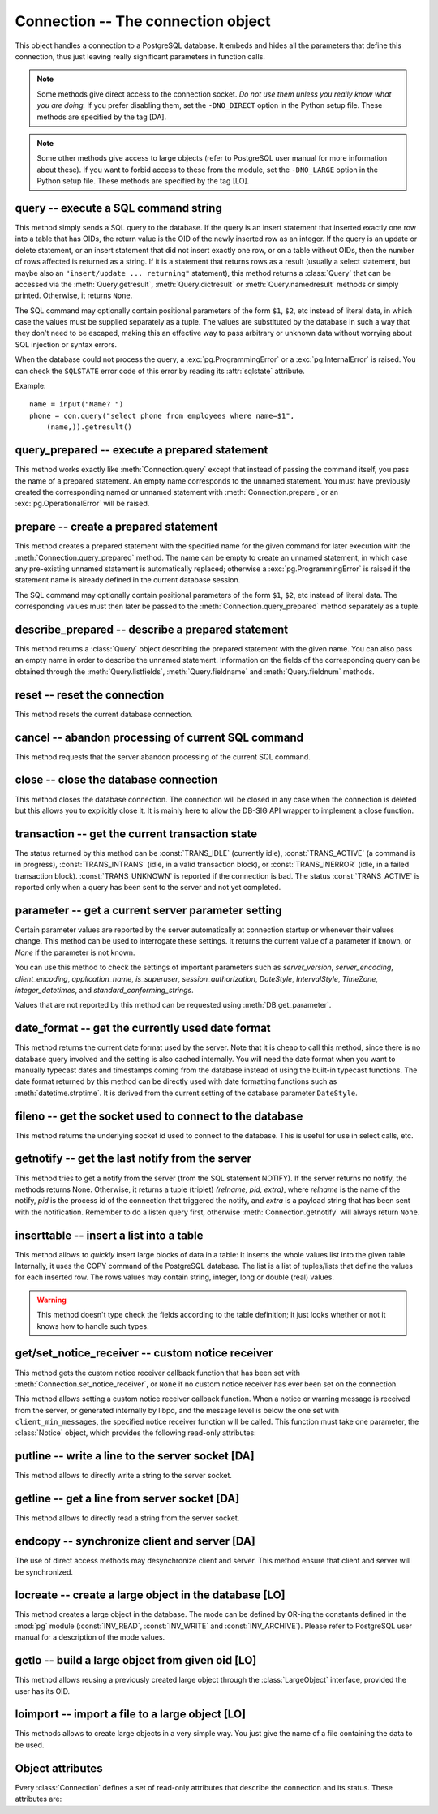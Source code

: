 Connection -- The connection object
===================================

.. py:currentmodule:: pg

.. class:: Connection

This object handles a connection to a PostgreSQL database. It embeds and
hides all the parameters that define this connection, thus just leaving really
significant parameters in function calls.

.. note::

    Some methods give direct access to the connection socket.
    *Do not use them unless you really know what you are doing.*
    If you prefer disabling them,
    set the ``-DNO_DIRECT`` option in the Python setup file.
    These methods are specified by the tag [DA].

.. note::

    Some other methods give access to large objects
    (refer to PostgreSQL user manual for more information about these).
    If you want to forbid access to these from the module,
    set the ``-DNO_LARGE`` option in the Python setup file.
    These methods are specified by the tag [LO].

query -- execute a SQL command string
-------------------------------------

.. method:: Connection.query(command, [args])

    Execute a SQL command string

    :param str command: SQL command
    :param args: optional parameter values
    :returns: result values
    :rtype: :class:`Query`, None
    :raises TypeError: bad argument type, or too many arguments
    :raises TypeError: invalid connection
    :raises ValueError: empty SQL query or lost connection
    :raises pg.ProgrammingError: error in query
    :raises pg.InternalError: error during query processing

This method simply sends a SQL query to the database. If the query is an
insert statement that inserted exactly one row into a table that has OIDs,
the return value is the OID of the newly inserted row as an integer.
If the query is an update or delete statement, or an insert statement that
did not insert exactly one row, or on a table without OIDs, then the number
of rows affected is returned as a string. If it is a statement that returns
rows as a result (usually a select statement, but maybe also an
``"insert/update ... returning"`` statement), this method returns
a :class:`Query` that can be accessed via the
:meth:`Query.getresult`, :meth:`Query.dictresult` or
:meth:`Query.namedresult` methods or simply printed.
Otherwise, it returns ``None``.

The SQL command may optionally contain positional parameters of the form
``$1``, ``$2``, etc instead of literal data, in which case the values
must be supplied separately as a tuple.  The values are substituted by
the database in such a way that they don't need to be escaped, making this
an effective way to pass arbitrary or unknown data without worrying about
SQL injection or syntax errors.

When the database could not process the query, a :exc:`pg.ProgrammingError` or
a :exc:`pg.InternalError` is raised. You can check the ``SQLSTATE`` error code
of this error by reading its :attr:`sqlstate` attribute.

Example::

    name = input("Name? ")
    phone = con.query("select phone from employees where name=$1",
        (name,)).getresult()

query_prepared -- execute a prepared statement
----------------------------------------------

.. method:: Connection.query_prepared(name, [args])

    Execute a prepared statement

    :param str name: name of the prepared statement
    :param args: optional parameter values
    :returns: result values
    :rtype: :class:`Query`, None
    :raises TypeError: bad argument type, or too many arguments
    :raises TypeError: invalid connection
    :raises ValueError: empty SQL query or lost connection
    :raises pg.ProgrammingError: error in query
    :raises pg.InternalError: error during query processing
    :raises pg.OperationalError: prepared statement does not exist

This method works exactly like :meth:`Connection.query` except that instead
of passing the command itself, you pass the name of a prepared statement.
An empty name corresponds to the unnamed statement.  You must have previously
created the corresponding named or unnamed statement with
:meth:`Connection.prepare`, or an :exc:`pg.OperationalError` will be raised.

.. versionadded:: 5.1

prepare -- create a prepared statement
--------------------------------------

.. method:: Connection.prepare(name, command)

    Create a prepared statement

    :param str name: name of the prepared statement
    :param str command: SQL command
    :rtype: None
    :raises TypeError: bad argument types, or wrong number of arguments
    :raises TypeError: invalid connection
    :raises pg.ProgrammingError: error in query or duplicate query

This method creates a prepared statement with the specified name for the
given command for later execution with the :meth:`Connection.query_prepared`
method. The name can be empty to create an unnamed statement, in which case
any pre-existing unnamed statement is automatically replaced; otherwise a
:exc:`pg.ProgrammingError` is raised if the statement name is already defined
in the current database session.

The SQL command may optionally contain positional parameters of the form
``$1``, ``$2``, etc instead of literal data.  The corresponding values
must then later be passed to the :meth:`Connection.query_prepared` method
separately as a tuple.

.. versionadded:: 5.1

describe_prepared -- describe a prepared statement
--------------------------------------------------

.. method:: Connection.describe_prepared(name)

    Describe a prepared statement

    :param str name: name of the prepared statement
    :rtype: :class:`Query`
    :raises TypeError: bad argument type, or too many arguments
    :raises TypeError: invalid connection
    :raises pg.OperationalError: prepared statement does not exist

This method returns a :class:`Query` object describing the prepared
statement with the given name.  You can also pass an empty name in order
to describe the unnamed statement.  Information on the fields of the
corresponding query can be obtained through the :meth:`Query.listfields`,
:meth:`Query.fieldname` and :meth:`Query.fieldnum` methods.

.. versionadded:: 5.1

reset -- reset the connection
-----------------------------

.. method:: Connection.reset()

    Reset the :mod:`pg` connection

    :rtype: None
    :raises TypeError: too many (any) arguments
    :raises TypeError: invalid connection

This method resets the current database connection.

cancel -- abandon processing of current SQL command
---------------------------------------------------

.. method:: Connection.cancel()

    :rtype: None
    :raises TypeError: too many (any) arguments
    :raises TypeError: invalid connection

This method requests that the server abandon processing
of the current SQL command.

close -- close the database connection
--------------------------------------

.. method:: Connection.close()

    Close the :mod:`pg` connection

    :rtype: None
    :raises TypeError: too many (any) arguments

This method closes the database connection. The connection will
be closed in any case when the connection is deleted but this
allows you to explicitly close it. It is mainly here to allow
the DB-SIG API wrapper to implement a close function.

transaction -- get the current transaction state
------------------------------------------------

.. method:: Connection.transaction()

    Get the current in-transaction status of the server

    :returns: the current in-transaction status
    :rtype: int
    :raises TypeError: too many (any) arguments
    :raises TypeError: invalid connection

The status returned by this method can be :const:`TRANS_IDLE` (currently idle),
:const:`TRANS_ACTIVE` (a command is in progress), :const:`TRANS_INTRANS` (idle,
in a valid transaction block), or :const:`TRANS_INERROR` (idle, in a failed
transaction block).  :const:`TRANS_UNKNOWN` is reported if the connection is
bad.  The status :const:`TRANS_ACTIVE` is reported only when a query has been
sent to the server and not yet completed.

parameter -- get a current server parameter setting
---------------------------------------------------

.. method:: Connection.parameter(name)

    Look up a current parameter setting of the server

    :param str name: the name of the parameter to look up
    :returns: the current setting of the specified parameter
    :rtype: str or None
    :raises TypeError: too many (any) arguments
    :raises TypeError: invalid connection

Certain parameter values are reported by the server automatically at
connection startup or whenever their values change.  This method can be used
to interrogate these settings.  It returns the current value of a parameter
if known, or *None* if the parameter is not known.

You can use this method to check the settings of important parameters such as
`server_version`, `server_encoding`, `client_encoding`, `application_name`,
`is_superuser`, `session_authorization`, `DateStyle`, `IntervalStyle`,
`TimeZone`, `integer_datetimes`, and `standard_conforming_strings`.

Values that are not reported by this method can be requested using
:meth:`DB.get_parameter`.

.. versionadded:: 4.0

date_format -- get the currently used date format
-------------------------------------------------

.. method:: Connection.date_format()

    Look up the date format currently being used by the database

    :returns: the current date format
    :rtype: str
    :raises TypeError: too many (any) arguments
    :raises TypeError: invalid connection

This method returns the current date format used by the server.  Note that
it is cheap to call this method, since there is no database query involved
and the setting is also cached internally.  You will need the date format
when you want to manually typecast dates and timestamps coming from the
database instead of using the built-in typecast functions.  The date format
returned by this method can be directly used with date formatting functions
such as :meth:`datetime.strptime`.  It is derived from the current setting
of the database parameter ``DateStyle``.

.. versionadded:: 5.0

fileno -- get the socket used to connect to the database
--------------------------------------------------------

.. method:: Connection.fileno()

    Get the socket used to connect to the database

    :returns: the socket id of the database connection
    :rtype: int
    :raises TypeError: too many (any) arguments
    :raises TypeError: invalid connection

This method returns the underlying socket id used to connect
to the database. This is useful for use in select calls, etc.

getnotify -- get the last notify from the server
------------------------------------------------

.. method:: Connection.getnotify()

    Get the last notify from the server

    :returns: last notify from server
    :rtype: tuple, None
    :raises TypeError: too many parameters
    :raises TypeError: invalid connection

This method tries to get a notify from the server (from the SQL statement
NOTIFY). If the server returns no notify, the methods returns None.
Otherwise, it returns a tuple (triplet) *(relname, pid, extra)*, where
*relname* is the name of the notify, *pid* is the process id of the
connection that triggered the notify, and *extra* is a payload string
that has been sent with the notification. Remember to do a listen query
first, otherwise :meth:`Connection.getnotify` will always return ``None``.

.. versionchanged:: 4.1
    Support for payload strings was added in version 4.1.

inserttable -- insert a list into a table
-----------------------------------------

.. method:: Connection.inserttable(table, values)

    Insert a Python list into a database table

    :param str table: the table name
    :param list values: list of rows values
    :rtype: None
    :raises TypeError: invalid connection, bad argument type, or too many arguments
    :raises MemoryError: insert buffer could not be allocated
    :raises ValueError: unsupported values

This method allows to *quickly* insert large blocks of data in a table:
It inserts the whole values list into the given table. Internally, it
uses the COPY command of the PostgreSQL database. The list is a list
of tuples/lists that define the values for each inserted row. The rows
values may contain string, integer, long or double (real) values.

.. warning::

    This method doesn't type check the fields according to the table definition;
    it just looks whether or not it knows how to handle such types.

get/set_notice_receiver -- custom notice receiver
-------------------------------------------------

.. method:: Connection.get_notice_receiver()

    Get the current notice receiver

    :returns: the current notice receiver callable
    :rtype: callable, None
    :raises TypeError: too many (any) arguments

This method gets the custom notice receiver callback function that has
been set with :meth:`Connection.set_notice_receiver`, or ``None`` if no
custom notice receiver has ever been set on the connection.

.. versionadded:: 4.1

.. method:: Connection.set_notice_receiver(func)

    Set a custom notice receiver

    :param func: the custom notice receiver callback function
    :rtype: None
    :raises TypeError: the specified notice receiver is not callable

This method allows setting a custom notice receiver callback function.
When a notice or warning message is received from the server,
or generated internally by libpq, and the message level is below
the one set with ``client_min_messages``, the specified notice receiver
function will be called. This function must take one parameter,
the :class:`Notice` object, which provides the following read-only
attributes:

    .. attribute:: Notice.pgcnx

        the connection

    .. attribute:: Notice.message

        the full message with a trailing newline

    .. attribute:: Notice.severity

        the level of the message, e.g. 'NOTICE' or 'WARNING'

    .. attribute:: Notice.primary

        the primary human-readable error message

    .. attribute:: Notice.detail

        an optional secondary error message

    .. attribute:: Notice.hint

        an optional suggestion what to do about the problem

.. versionadded:: 4.1

putline -- write a line to the server socket [DA]
-------------------------------------------------

.. method:: Connection.putline(line)

    Write a line to the server socket

    :param str line: line to be written
    :rtype: None
    :raises TypeError: invalid connection, bad parameter type, or too many parameters

This method allows to directly write a string to the server socket.

getline -- get a line from server socket [DA]
---------------------------------------------

.. method:: Connection.getline()

    Get a line from server socket

    :returns:  the line read
    :rtype: str
    :raises TypeError: invalid connection
    :raises TypeError: too many parameters
    :raises MemoryError: buffer overflow

This method allows to directly read a string from the server socket.

endcopy -- synchronize client and server [DA]
---------------------------------------------

.. method:: Connection.endcopy()

    Synchronize client and server

    :rtype: None
    :raises TypeError: invalid connection
    :raises TypeError: too many parameters

The use of direct access methods may desynchronize client and server.
This method ensure that client and server will be synchronized.

locreate -- create a large object in the database [LO]
------------------------------------------------------

.. method:: Connection.locreate(mode)

    Create a large object in the database

    :param int mode: large object create mode
    :returns: object handling the PostgreSQL large object
    :rtype: :class:`LargeObject`
    :raises TypeError: invalid connection, bad parameter type, or too many parameters
    :raises pg.OperationalError: creation error

This method creates a large object in the database. The mode can be defined
by OR-ing the constants defined in the :mod:`pg` module (:const:`INV_READ`,
:const:`INV_WRITE` and :const:`INV_ARCHIVE`). Please refer to PostgreSQL
user manual for a description of the mode values.

getlo -- build a large object from given oid [LO]
-------------------------------------------------

.. method:: Connection.getlo(oid)

    Create a large object in the database

    :param int oid: OID of the existing large object
    :returns: object handling the PostgreSQL large object
    :rtype: :class:`LargeObject`
    :raises TypeError:  invalid connection, bad parameter type, or too many parameters
    :raises ValueError: bad OID value (0 is invalid_oid)

This method allows reusing a previously created large object through the
:class:`LargeObject` interface, provided the user has its OID.

loimport -- import a file to a large object [LO]
------------------------------------------------

.. method:: Connection.loimport(name)

    Import a file to a large object

    :param str name: the name of the file to be imported
    :returns: object handling the PostgreSQL large object
    :rtype: :class:`LargeObject`
    :raises TypeError: invalid connection, bad argument type, or too many arguments
    :raises pg.OperationalError: error during file import

This methods allows to create large objects in a very simple way. You just
give the name of a file containing the data to be used.

Object attributes
-----------------
Every :class:`Connection` defines a set of read-only attributes that describe
the connection and its status. These attributes are:

.. attribute:: Connection.host

    the host name of the server (str)

.. attribute:: Connection.port

    the port of the server (int)

.. attribute:: Connection.db

    the selected database (str)

.. attribute:: Connection.options

    the connection options (str)

.. attribute:: Connection.user

    user name on the database system (str)

.. attribute:: Connection.protocol_version

    the frontend/backend protocol being used (int)

.. versionadded:: 4.0

.. attribute:: Connection.server_version

    the backend version (int, e.g. 90305 for 9.3.5)

.. versionadded:: 4.0

.. attribute:: Connection.status

    the status of the connection (int: 1 = OK, 0 = bad)

.. attribute:: Connection.error

    the last warning/error message from the server (str)
